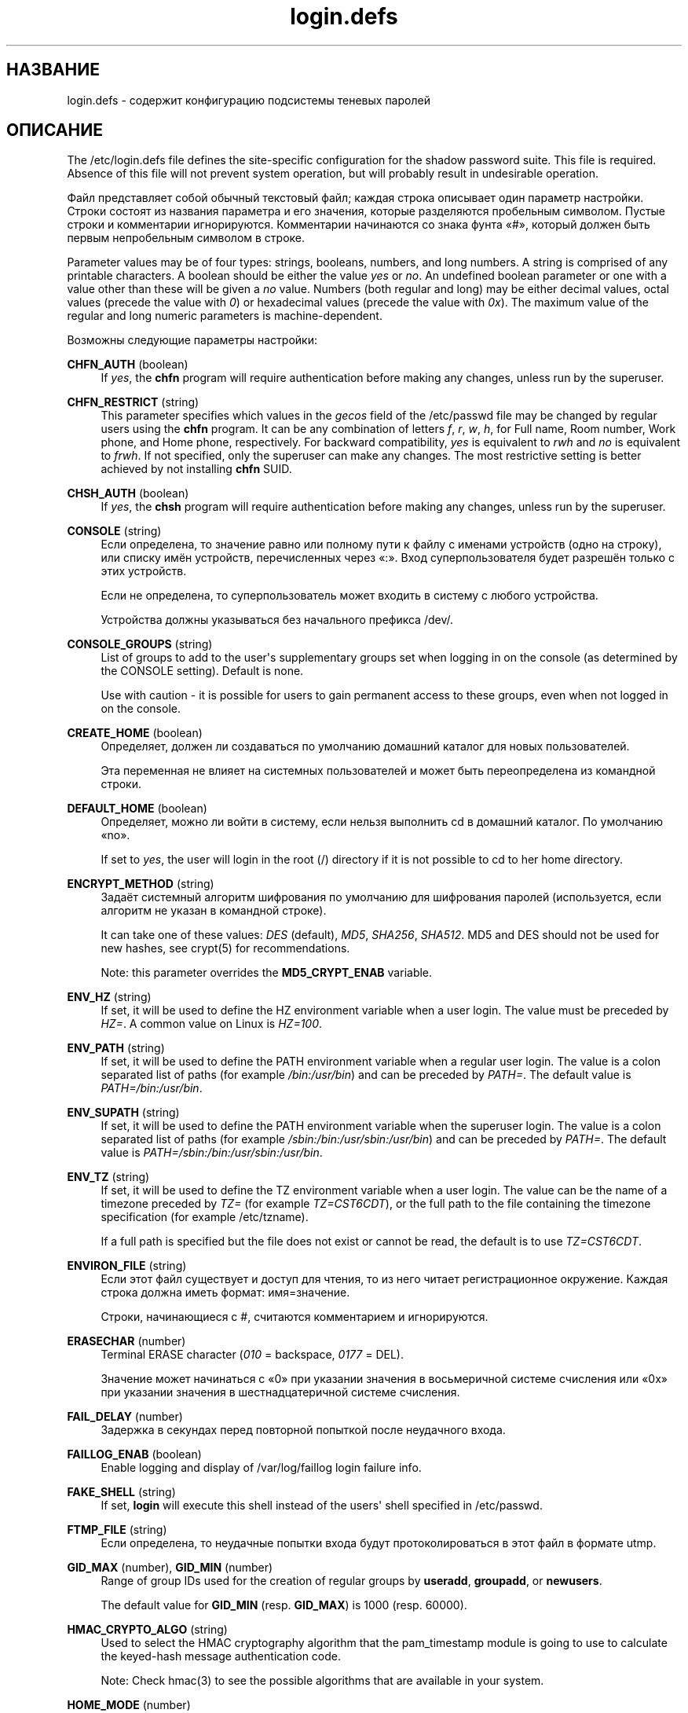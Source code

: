 '\" t
.\"     Title: login.defs
.\"    Author: Julianne Frances Haugh
.\" Generator: DocBook XSL Stylesheets v1.79.1 <http://docbook.sf.net/>
.\"      Date: 01/02/2022
.\"    Manual: File Formats and Configuration Files
.\"    Source: shadow-utils 4.11.1
.\"  Language: Russian
.\"
.TH "login\&.defs" "5" "01/02/2022" "shadow\-utils 4\&.11\&.1" "File Formats and Configuration"
.\" -----------------------------------------------------------------
.\" * Define some portability stuff
.\" -----------------------------------------------------------------
.\" ~~~~~~~~~~~~~~~~~~~~~~~~~~~~~~~~~~~~~~~~~~~~~~~~~~~~~~~~~~~~~~~~~
.\" http://bugs.debian.org/507673
.\" http://lists.gnu.org/archive/html/groff/2009-02/msg00013.html
.\" ~~~~~~~~~~~~~~~~~~~~~~~~~~~~~~~~~~~~~~~~~~~~~~~~~~~~~~~~~~~~~~~~~
.ie \n(.g .ds Aq \(aq
.el       .ds Aq '
.\" -----------------------------------------------------------------
.\" * set default formatting
.\" -----------------------------------------------------------------
.\" disable hyphenation
.nh
.\" disable justification (adjust text to left margin only)
.ad l
.\" -----------------------------------------------------------------
.\" * MAIN CONTENT STARTS HERE *
.\" -----------------------------------------------------------------
.SH "НАЗВАНИЕ"
login.defs \- содержит конфигурацию подсистемы теневых паролей
.SH "ОПИСАНИЕ"
.PP
The
/etc/login\&.defs
file defines the site\-specific configuration for the shadow password suite\&. This file is required\&. Absence of this file will not prevent system operation, but will probably result in undesirable operation\&.
.PP
Файл представляет собой обычный текстовый файл; каждая строка описывает один параметр настройки\&. Строки состоят из названия параметра и его значения, которые разделяются пробельным символом\&. Пустые строки и комментарии игнорируются\&. Комментарии начинаются со знака фунта \(Fo#\(Fc, который должен быть первым непробельным символом в строке\&.
.PP
Parameter values may be of four types: strings, booleans, numbers, and long numbers\&. A string is comprised of any printable characters\&. A boolean should be either the value
\fIyes\fR
or
\fIno\fR\&. An undefined boolean parameter or one with a value other than these will be given a
\fIno\fR
value\&. Numbers (both regular and long) may be either decimal values, octal values (precede the value with
\fI0\fR) or hexadecimal values (precede the value with
\fI0x\fR)\&. The maximum value of the regular and long numeric parameters is machine\-dependent\&.
.PP
Возможны следующие параметры настройки:
.PP
\fBCHFN_AUTH\fR (boolean)
.RS 4
If
\fIyes\fR, the
\fBchfn\fR
program will require authentication before making any changes, unless run by the superuser\&.
.RE
.PP
\fBCHFN_RESTRICT\fR (string)
.RS 4
This parameter specifies which values in the
\fIgecos\fR
field of the
/etc/passwd
file may be changed by regular users using the
\fBchfn\fR
program\&. It can be any combination of letters
\fIf\fR,
\fIr\fR,
\fIw\fR,
\fIh\fR, for Full name, Room number, Work phone, and Home phone, respectively\&. For backward compatibility,
\fIyes\fR
is equivalent to
\fIrwh\fR
and
\fIno\fR
is equivalent to
\fIfrwh\fR\&. If not specified, only the superuser can make any changes\&. The most restrictive setting is better achieved by not installing
\fBchfn\fR
SUID\&.
.RE
.PP
\fBCHSH_AUTH\fR (boolean)
.RS 4
If
\fIyes\fR, the
\fBchsh\fR
program will require authentication before making any changes, unless run by the superuser\&.
.RE
.PP
\fBCONSOLE\fR (string)
.RS 4
Если определена, то значение равно или полному пути к файлу с именами устройств (одно на строку), или списку имён устройств, перечисленных через \(Fo:\(Fc\&. Вход суперпользователя будет разрешён только с этих устройств\&.
.sp
Если не определена, то суперпользователь может входить в систему с любого устройства\&.
.sp
Устройства должны указываться без начального префикса /dev/\&.
.RE
.PP
\fBCONSOLE_GROUPS\fR (string)
.RS 4
List of groups to add to the user\*(Aqs supplementary groups set when logging in on the console (as determined by the CONSOLE setting)\&. Default is none\&.

Use with caution \- it is possible for users to gain permanent access to these groups, even when not logged in on the console\&.
.RE
.PP
\fBCREATE_HOME\fR (boolean)
.RS 4
Определяет, должен ли создаваться по умолчанию домашний каталог для новых пользователей\&.
.sp
Эта переменная не влияет на системных пользователей и может быть переопределена из командной строки\&.
.RE
.PP
\fBDEFAULT_HOME\fR (boolean)
.RS 4
Определяет, можно ли войти в систему, если нельзя выполнить cd в домашний каталог\&. По умолчанию \(Fono\(Fc\&.
.sp
If set to
\fIyes\fR, the user will login in the root (/) directory if it is not possible to cd to her home directory\&.
.RE
.PP
\fBENCRYPT_METHOD\fR (string)
.RS 4
Задаёт системный алгоритм шифрования по умолчанию для шифрования паролей (используется, если алгоритм не указан в командной строке)\&.
.sp
It can take one of these values:
\fIDES\fR
(default),
\fIMD5\fR, \fISHA256\fR, \fISHA512\fR\&. MD5 and DES should not be used for new hashes, see
crypt(5)
for recommendations\&.
.sp
Note: this parameter overrides the
\fBMD5_CRYPT_ENAB\fR
variable\&.
.RE
.PP
\fBENV_HZ\fR (string)
.RS 4
If set, it will be used to define the HZ environment variable when a user login\&. The value must be preceded by
\fIHZ=\fR\&. A common value on Linux is
\fIHZ=100\fR\&.
.RE
.PP
\fBENV_PATH\fR (string)
.RS 4
If set, it will be used to define the PATH environment variable when a regular user login\&. The value is a colon separated list of paths (for example
\fI/bin:/usr/bin\fR) and can be preceded by
\fIPATH=\fR\&. The default value is
\fIPATH=/bin:/usr/bin\fR\&.
.RE
.PP
\fBENV_SUPATH\fR (string)
.RS 4
If set, it will be used to define the PATH environment variable when the superuser login\&. The value is a colon separated list of paths (for example
\fI/sbin:/bin:/usr/sbin:/usr/bin\fR) and can be preceded by
\fIPATH=\fR\&. The default value is
\fIPATH=/sbin:/bin:/usr/sbin:/usr/bin\fR\&.
.RE
.PP
\fBENV_TZ\fR (string)
.RS 4
If set, it will be used to define the TZ environment variable when a user login\&. The value can be the name of a timezone preceded by
\fITZ=\fR
(for example
\fITZ=CST6CDT\fR), or the full path to the file containing the timezone specification (for example
/etc/tzname)\&.
.sp
If a full path is specified but the file does not exist or cannot be read, the default is to use
\fITZ=CST6CDT\fR\&.
.RE
.PP
\fBENVIRON_FILE\fR (string)
.RS 4
Если этот файл существует и доступ для чтения, то из него читает регистрационное окружение\&. Каждая строка должна иметь формат: имя=значение\&.
.sp
Строки, начинающиеся с #, считаются комментарием и игнорируются\&.
.RE
.PP
\fBERASECHAR\fR (number)
.RS 4
Terminal ERASE character (\fI010\fR
= backspace,
\fI0177\fR
= DEL)\&.
.sp
Значение может начинаться с \(Fo0\(Fc при указании значения в восьмеричной системе счисления или \(Fo0x\(Fc при указании значения в шестнадцатеричной системе счисления\&.
.RE
.PP
\fBFAIL_DELAY\fR (number)
.RS 4
Задержка в секундах перед повторной попыткой после неудачного входа\&.
.RE
.PP
\fBFAILLOG_ENAB\fR (boolean)
.RS 4
Enable logging and display of
/var/log/faillog
login failure info\&.
.RE
.PP
\fBFAKE_SHELL\fR (string)
.RS 4
If set,
\fBlogin\fR
will execute this shell instead of the users\*(Aq shell specified in
/etc/passwd\&.
.RE
.PP
\fBFTMP_FILE\fR (string)
.RS 4
Если определена, то неудачные попытки входа будут протоколироваться в этот файл в формате utmp\&.
.RE
.PP
\fBGID_MAX\fR (number), \fBGID_MIN\fR (number)
.RS 4
Range of group IDs used for the creation of regular groups by
\fBuseradd\fR,
\fBgroupadd\fR, or
\fBnewusers\fR\&.
.sp
The default value for
\fBGID_MIN\fR
(resp\&.
\fBGID_MAX\fR) is 1000 (resp\&. 60000)\&.
.RE
.PP
\fBHMAC_CRYPTO_ALGO\fR (string)
.RS 4
Used to select the HMAC cryptography algorithm that the pam_timestamp module is going to use to calculate the keyed\-hash message authentication code\&.
.sp
Note: Check
hmac(3)
to see the possible algorithms that are available in your system\&.
.RE
.PP
\fBHOME_MODE\fR (number)
.RS 4
The mode for new home directories\&. If not specified, the
\fBUMASK\fR
is used to create the mode\&.
.sp
\fBuseradd\fR
and
\fBnewusers\fR
use this to set the mode of the home directory they create\&.
.RE
.PP
\fBHUSHLOGIN_FILE\fR (string)
.RS 4
Если определена, то этот файл может заблокировать все обычные переговоры (chatter) при входе\&. Если указан полный путь к файлу, то будет включён сокращённый (hushed) режим, если в этом файле указано имя пользователя или оболочка\&. Если указан не полный путь, то будет включён сокращённый (hushed) режим, если файл находится в домашнем каталоге пользователя\&.
.RE
.PP
\fBISSUE_FILE\fR (string)
.RS 4
Если определена, то этот файл будет показан перед каждым появлением приглашения на вход\&.
.RE
.PP
\fBKILLCHAR\fR (number)
.RS 4
Terminal KILL character (\fI025\fR
= CTRL/U)\&.
.sp
Значение может начинаться с \(Fo0\(Fc при указании значения в восьмеричной системе счисления или \(Fo0x\(Fc при указании значения в шестнадцатеричной системе счисления\&.
.RE
.PP
\fBLASTLOG_ENAB\fR (boolean)
.RS 4
Включить протоколирование и показ информации о времени входа из /var/log/lastlog\&.
.RE
.PP
\fBLASTLOG_UID_MAX\fR (number)
.RS 4
Highest user ID number for which the lastlog entries should be updated\&. As higher user IDs are usually tracked by remote user identity and authentication services there is no need to create a huge sparse lastlog file for them\&.
.sp
No
\fBLASTLOG_UID_MAX\fR
option present in the configuration means that there is no user ID limit for writing lastlog entries\&.
.RE
.PP
\fBLOG_OK_LOGINS\fR (boolean)
.RS 4
Включить протоколирование успешных входов\&.
.RE
.PP
\fBLOG_UNKFAIL_ENAB\fR (boolean)
.RS 4
Включить показ неизвестных имён пользователей при записи неудачных попыток входа\&.
.sp
Замечание: протоколирование неизвестных имён пользователя может привести к проблемам с безопасностью, если пользователь введёт свой пароль вместо своего имени\&.
.RE
.PP
\fBLOGIN_RETRIES\fR (number)
.RS 4
Максимальное количество попыток входа при вводе неверного пароля\&.
.RE
.PP
\fBLOGIN_STRING\fR (string)
.RS 4
Строка\-приглашение к вводу пароля\&. Значение по умолчанию: \(FoPassword:\(Fc или перевод этой строки на разные языки\&. Если вы измените эту переменную, то перевод будет отсутствовать\&.
.sp
If the string contains
\fI%s\fR, this will be replaced by the user\*(Aqs name\&.
.RE
.PP
\fBLOGIN_TIMEOUT\fR (number)
.RS 4
Максимальное время в секундах, отведённое на вход\&.
.RE
.PP
\fBMAIL_CHECK_ENAB\fR (boolean)
.RS 4
Включает проверку и показ состояния почтового ящика при входе\&.
.sp
Вы должны выключить это, если почтовый ящик проверяется из файлов автозапуска оболочки (\(Fomailx \-e\(Fc или похожей командой)\&.
.RE
.PP
\fBMAIL_DIR\fR (string)
.RS 4
The mail spool directory\&. This is needed to manipulate the mailbox when its corresponding user account is modified or deleted\&. If not specified, a compile\-time default is used\&. The parameter CREATE_MAIL_SPOOL in
/etc/default/useradd
determines whether the mail spool should be created\&.
.RE
.PP
\fBMAIL_FILE\fR (string)
.RS 4
Определяет расположение почтовых файлов пользователя относительно домашнего каталога\&.
.RE
.PP
The
\fBMAIL_DIR\fR
and
\fBMAIL_FILE\fR
variables are used by
\fBuseradd\fR,
\fBusermod\fR, and
\fBuserdel\fR
to create, move, or delete the user\*(Aqs mail spool\&.
.PP
If
\fBMAIL_CHECK_ENAB\fR
is set to
\fIyes\fR, they are also used to define the
\fBMAIL\fR
environment variable\&.
.PP
\fBMAX_MEMBERS_PER_GROUP\fR (number)
.RS 4
Maximum members per group entry\&. When the maximum is reached, a new group entry (line) is started in
/etc/group
(with the same name, same password, and same GID)\&.
.sp
Значение по умолчанию равно 0, означающее, что ограничения на количество членов в группе нет\&.
.sp
Данная возможность (разделение группы) позволяет ограничить длину строк в файле групп\&. Это полезно для ограничения длины строк групп NIS в 1024 символа\&.
.sp
Если вам нужно такое ограничение, укажите значение 25\&.
.sp
Замечание: разделение групп поддерживается не всеми инструментами (даже в наборе инструментов Shadow)\&. Вы не должны использовать эту переменную, если вам действительно это ненужно\&.
.RE
.PP
\fBMD5_CRYPT_ENAB\fR (boolean)
.RS 4
Indicate if passwords must be encrypted using the MD5\-based algorithm\&. If set to
\fIyes\fR, new passwords will be encrypted using the MD5\-based algorithm compatible with the one used by recent releases of FreeBSD\&. It supports passwords of unlimited length and longer salt strings\&. Set to
\fIno\fR
if you need to copy encrypted passwords to other systems which don\*(Aqt understand the new algorithm\&. Default is
\fIno\fR\&.
.sp
This variable is superseded by the
\fBENCRYPT_METHOD\fR
variable or by any command line option used to configure the encryption algorithm\&.
.sp
This variable is deprecated\&. You should use
\fBENCRYPT_METHOD\fR\&.
.RE
.PP
\fBMOTD_FILE\fR (string)
.RS 4
Если определена, то при входе будет показано \(Foсообщение дня\(Fc из файла со списком значений, разделённых \(Fo:\(Fc\&.
.RE
.PP
\fBNOLOGINS_FILE\fR (string)
.RS 4
Если определена, значение равно имени файла, чьё существование запретит вход для не суперпользователей\&. В файле должно содержаться сообщение, описывающее почему запрещён вход\&.
.RE
.PP
\fBNONEXISTENT\fR (string)
.RS 4
If a system account intentionally does not have a home directory that exists, this string can be provided in the /etc/passwd entry for the account to indicate this\&. The result is that pwck will not emit a spurious warning for this account\&.
.RE
.PP
\fBOBSCURE_CHECKS_ENAB\fR (boolean)
.RS 4
Включает дополнительные проверки при смене пароля\&.
.RE
.PP
\fBPASS_ALWAYS_WARN\fR (boolean)
.RS 4
Предупреждать о слабых паролях (но разрешать их использовать) для суперпользователя\&.
.RE
.PP
\fBPASS_CHANGE_TRIES\fR (number)
.RS 4
Максимальное количество попыток смены пароля (слишком простого) при непрохождении проверки\&.
.RE
.PP
\fBPASS_MAX_DAYS\fR (number)
.RS 4
Максимальное число дней использования пароля\&. Если пароль старее этого числа, то будет запущена процедура смены пароля\&. Если значение не задано, то предполагается значение \-1 (то есть возможность ограничения не используется)\&.
.RE
.PP
\fBPASS_MIN_DAYS\fR (number)
.RS 4
The minimum number of days allowed between password changes\&. Any password changes attempted sooner than this will be rejected\&. If not specified, 0 will be assumed (which disables the restriction)\&.
.RE
.PP
\fBPASS_WARN_AGE\fR (number)
.RS 4
Число дней за которое начнёт выдаваться предупреждение об устаревании пароля\&. Нулевое значение означает, что предупреждение выдаётся в день устаревания, при отрицательном значении предупреждение выдаваться не будет\&. Если значение не задано, выдача предупреждения отключается\&.
.RE
.PP
\fBPASS_MAX_DAYS\fR,
\fBPASS_MIN_DAYS\fR
and
\fBPASS_WARN_AGE\fR
are only used at the time of account creation\&. Any changes to these settings won\*(Aqt affect existing accounts\&.
.PP
\fBPASS_MAX_LEN\fR (number), \fBPASS_MIN_LEN\fR (number)
.RS 4
Number of significant characters in the password for crypt()\&.
\fBPASS_MAX_LEN\fR
is 8 by default\&. Don\*(Aqt change unless your crypt() is better\&. This is ignored if
\fBMD5_CRYPT_ENAB\fR
set to
\fIyes\fR\&.
.RE
.PP
\fBPORTTIME_CHECKS_ENAB\fR (boolean)
.RS 4
Enable checking of time restrictions specified in
/etc/porttime\&.
.RE
.PP
\fBQUOTAS_ENAB\fR (boolean)
.RS 4
Enable setting of resource limits from
/etc/limits
and ulimit, umask, and niceness from the user\*(Aqs passwd gecos field\&.
.RE
.PP
\fBSHA_CRYPT_MIN_ROUNDS\fR (number), \fBSHA_CRYPT_MAX_ROUNDS\fR (number)
.RS 4
When
\fBENCRYPT_METHOD\fR
is set to
\fISHA256\fR
or
\fISHA512\fR, this defines the number of SHA rounds used by the encryption algorithm by default (when the number of rounds is not specified on the command line)\&.
.sp
Увеличение количества раундов повышает сложность подбора пароля простым перебором\&. Но заметим, что при этом для аутентификации пользователей требуется большее количество процессорных ресурсов\&.
.sp
If not specified, the libc will choose the default number of rounds (5000), which is orders of magnitude too low for modern hardware\&.
.sp
Значения должны лежать в диапазоне 1000\-999999999\&.
.sp
If only one of the
\fBSHA_CRYPT_MIN_ROUNDS\fR
or
\fBSHA_CRYPT_MAX_ROUNDS\fR
values is set, then this value will be used\&.
.sp
If
\fBSHA_CRYPT_MIN_ROUNDS\fR
>
\fBSHA_CRYPT_MAX_ROUNDS\fR, the highest value will be used\&.
.RE
.PP
\fBSULOG_FILE\fR (string)
.RS 4
Если определена, то любая активность su будет протоколироваться в этот файл\&.
.RE
.PP
\fBSU_NAME\fR (string)
.RS 4
Если определена, то выводится имя команды когда работает \(Fosu \-\(Fc\&. Например, если значение равно \(Fosu\(Fc, то \(Fops\(Fc покажет команду как \(Fo\-su\(Fc\&. Если не определена, то \(Fops\(Fc покажет имя запускаемой оболочки например как \(Fo\-sh\(Fc\&.
.RE
.PP
\fBSU_WHEEL_ONLY\fR (boolean)
.RS 4
If
\fIyes\fR, the user must be listed as a member of the first gid 0 group in
/etc/group
(called
\fIroot\fR
on most Linux systems) to be able to
\fBsu\fR
to uid 0 accounts\&. If the group doesn\*(Aqt exist or is empty, no one will be able to
\fBsu\fR
to uid 0\&.
.RE
.PP
\fBSUB_GID_MIN\fR (number), \fBSUB_GID_MAX\fR (number), \fBSUB_GID_COUNT\fR (number)
.RS 4
If
/etc/subuid
exists, the commands
\fBuseradd\fR
and
\fBnewusers\fR
(unless the user already have subordinate group IDs) allocate
\fBSUB_GID_COUNT\fR
unused group IDs from the range
\fBSUB_GID_MIN\fR
to
\fBSUB_GID_MAX\fR
for each new user\&.
.sp
The default values for
\fBSUB_GID_MIN\fR,
\fBSUB_GID_MAX\fR,
\fBSUB_GID_COUNT\fR
are respectively 100000, 600100000 and 65536\&.
.RE
.PP
\fBSUB_UID_MIN\fR (number), \fBSUB_UID_MAX\fR (number), \fBSUB_UID_COUNT\fR (number)
.RS 4
If
/etc/subuid
exists, the commands
\fBuseradd\fR
and
\fBnewusers\fR
(unless the user already have subordinate user IDs) allocate
\fBSUB_UID_COUNT\fR
unused user IDs from the range
\fBSUB_UID_MIN\fR
to
\fBSUB_UID_MAX\fR
for each new user\&.
.sp
The default values for
\fBSUB_UID_MIN\fR,
\fBSUB_UID_MAX\fR,
\fBSUB_UID_COUNT\fR
are respectively 100000, 600100000 and 65536\&.
.RE
.PP
\fBSYS_GID_MAX\fR (number), \fBSYS_GID_MIN\fR (number)
.RS 4
Range of group IDs used for the creation of system groups by
\fBuseradd\fR,
\fBgroupadd\fR, or
\fBnewusers\fR\&.
.sp
The default value for
\fBSYS_GID_MIN\fR
(resp\&.
\fBSYS_GID_MAX\fR) is 101 (resp\&.
\fBGID_MIN\fR\-1)\&.
.RE
.PP
\fBSYS_UID_MAX\fR (number), \fBSYS_UID_MIN\fR (number)
.RS 4
Range of user IDs used for the creation of system users by
\fBuseradd\fR
or
\fBnewusers\fR\&.
.sp
The default value for
\fBSYS_UID_MIN\fR
(resp\&.
\fBSYS_UID_MAX\fR) is 101 (resp\&.
\fBUID_MIN\fR\-1)\&.
.RE
.PP
\fBSYSLOG_SG_ENAB\fR (boolean)
.RS 4
Enable "syslog" logging of
\fBsg\fR
activity\&.
.RE
.PP
\fBSYSLOG_SU_ENAB\fR (boolean)
.RS 4
Enable "syslog" logging of
\fBsu\fR
activity \- in addition to sulog file logging\&.
.RE
.PP
\fBTTYGROUP\fR (string), \fBTTYPERM\fR (string)
.RS 4
The terminal permissions: the login tty will be owned by the
\fBTTYGROUP\fR
group, and the permissions will be set to
\fBTTYPERM\fR\&.
.sp
By default, the ownership of the terminal is set to the user\*(Aqs primary group and the permissions are set to
\fI0600\fR\&.
.sp
\fBTTYGROUP\fR
can be either the name of a group or a numeric group identifier\&.
.sp
If you have a
\fBwrite\fR
program which is "setgid" to a special group which owns the terminals, define TTYGROUP to the group number and TTYPERM to 0620\&. Otherwise leave TTYGROUP commented out and assign TTYPERM to either 622 or 600\&.
.RE
.PP
\fBTTYTYPE_FILE\fR (string)
.RS 4
Если определена, то в ней указывается имя файла, в котором описано соответствие между линией tty и параметром окружения TERM\&. Каждая строка файла имеет формат вида \(Fovt100 tty01\(Fc\&.
.RE
.PP
\fBUID_MAX\fR (number), \fBUID_MIN\fR (number)
.RS 4
Range of user IDs used for the creation of regular users by
\fBuseradd\fR
or
\fBnewusers\fR\&.
.sp
The default value for
\fBUID_MIN\fR
(resp\&.
\fBUID_MAX\fR) is 1000 (resp\&. 60000)\&.
.RE
.PP
\fBULIMIT\fR (number)
.RS 4
Default
\fBulimit\fR
value\&.
.RE
.PP
\fBUMASK\fR (number)
.RS 4
Задаёт начальное значение маски доступа для создаваемых файлов\&. Если не указано, то маска устанавливается в 022\&.
.sp
\fBuseradd\fR
and
\fBnewusers\fR
use this mask to set the mode of the home directory they create if
\fBHOME_MODE\fR
is not set\&.
.sp
It is also used by
\fBlogin\fR
to define users\*(Aq initial umask\&. Note that this mask can be overridden by the user\*(Aqs GECOS line (if
\fBQUOTAS_ENAB\fR
is set) or by the specification of a limit with the
\fIK\fR
identifier in
\fBlimits\fR(5)\&.
.RE
.PP
\fBUSERDEL_CMD\fR (string)
.RS 4
Определяет программу, которая будет запущена при удалении пользователя\&. Она должна удалять любые задания at/cron/печати удаляемого пользователя (передаётся в качестве первого аргумента)\&.
.sp
Возвращаемый сценарием код завершения не учитывается\&.
.sp
Here is an example script, which removes the user\*(Aqs cron, at and print jobs:
.sp
.if n \{\
.RS 4
.\}
.nf
#! /bin/sh

# Check for the required argument\&.
if [ $# != 1 ]; then
	echo "Usage: $0 username"
	exit 1
fi

# Remove cron jobs\&.
crontab \-r \-u $1

# Remove at jobs\&.
# Note that it will remove any jobs owned by the same UID,
# even if it was shared by a different username\&.
AT_SPOOL_DIR=/var/spool/cron/atjobs
find $AT_SPOOL_DIR \-name "[^\&.]*" \-type f \-user $1 \-delete \e;

# Remove print jobs\&.
lprm $1

# All done\&.
exit 0
      
.fi
.if n \{\
.RE
.\}
.sp
.RE
.PP
\fBUSERGROUPS_ENAB\fR (boolean)
.RS 4
Включает установку группы битов umask равной битам владельца (пример: 022 \-> 002, 077 \-> 007) для не суперпользователей, если uid равен gid и имя пользователя совпадает с именем первичной группы\&.
.sp
If set to
\fIyes\fR,
\fBuserdel\fR
will remove the user\*(Aqs group if it contains no more members, and
\fBuseradd\fR
will create by default a group with the name of the user\&.
.RE
.SH "ПЕРЕКРЁСТНЫЕ ССЫЛКИ"
.PP
Следующие перекрёстные ссылки отражают связь между программами и их параметрам из набора для работы с теневыми паролями\&.
.PP
chfn
.RS 4
CHFN_AUTH
CHFN_RESTRICT
LOGIN_STRING
.RE
.PP
chgpasswd
.RS 4
ENCRYPT_METHOD MAX_MEMBERS_PER_GROUP MD5_CRYPT_ENAB
SHA_CRYPT_MAX_ROUNDS SHA_CRYPT_MIN_ROUNDS
.RE
.PP
chpasswd
.RS 4
ENCRYPT_METHOD MD5_CRYPT_ENAB
SHA_CRYPT_MAX_ROUNDS SHA_CRYPT_MIN_ROUNDS
.RE
.PP
chsh
.RS 4
CHSH_AUTH LOGIN_STRING
.RE
.PP
gpasswd
.RS 4
ENCRYPT_METHOD MAX_MEMBERS_PER_GROUP MD5_CRYPT_ENAB
SHA_CRYPT_MAX_ROUNDS SHA_CRYPT_MIN_ROUNDS
.RE
.PP
groupadd
.RS 4
GID_MAX GID_MIN MAX_MEMBERS_PER_GROUP SYS_GID_MAX SYS_GID_MIN
.RE
.PP
groupdel
.RS 4
MAX_MEMBERS_PER_GROUP
.RE
.PP
groupmems
.RS 4
MAX_MEMBERS_PER_GROUP
.RE
.PP
groupmod
.RS 4
MAX_MEMBERS_PER_GROUP
.RE
.PP
grpck
.RS 4
MAX_MEMBERS_PER_GROUP
.RE
.PP
grpconv
.RS 4
MAX_MEMBERS_PER_GROUP
.RE
.PP
grpunconv
.RS 4
MAX_MEMBERS_PER_GROUP
.RE
.PP
lastlog
.RS 4
LASTLOG_UID_MAX
.RE
.PP
login
.RS 4
CONSOLE
CONSOLE_GROUPS DEFAULT_HOME
ENV_HZ ENV_PATH ENV_SUPATH ENV_TZ ENVIRON_FILE
ERASECHAR FAIL_DELAY
FAILLOG_ENAB
FAKE_SHELL
FTMP_FILE
HUSHLOGIN_FILE
ISSUE_FILE
KILLCHAR
LASTLOG_ENAB LASTLOG_UID_MAX
LOGIN_RETRIES
LOGIN_STRING
LOGIN_TIMEOUT LOG_OK_LOGINS LOG_UNKFAIL_ENAB
MAIL_CHECK_ENAB MAIL_DIR MAIL_FILE MOTD_FILE NOLOGINS_FILE PORTTIME_CHECKS_ENAB QUOTAS_ENAB
TTYGROUP TTYPERM TTYTYPE_FILE
ULIMIT UMASK
USERGROUPS_ENAB
.RE
.PP
newgrp / sg
.RS 4
SYSLOG_SG_ENAB
.RE
.PP
newusers
.RS 4
ENCRYPT_METHOD GID_MAX GID_MIN MAX_MEMBERS_PER_GROUP MD5_CRYPT_ENAB HOME_MODE PASS_MAX_DAYS PASS_MIN_DAYS PASS_WARN_AGE
SHA_CRYPT_MAX_ROUNDS SHA_CRYPT_MIN_ROUNDS
SUB_GID_COUNT SUB_GID_MAX SUB_GID_MIN SUB_UID_COUNT SUB_UID_MAX SUB_UID_MIN SYS_GID_MAX SYS_GID_MIN SYS_UID_MAX SYS_UID_MIN UID_MAX UID_MIN UMASK
.RE
.PP
passwd
.RS 4
ENCRYPT_METHOD MD5_CRYPT_ENAB OBSCURE_CHECKS_ENAB PASS_ALWAYS_WARN PASS_CHANGE_TRIES PASS_MAX_LEN PASS_MIN_LEN
SHA_CRYPT_MAX_ROUNDS SHA_CRYPT_MIN_ROUNDS
.RE
.PP
pwck
.RS 4
PASS_MAX_DAYS PASS_MIN_DAYS PASS_WARN_AGE
.RE
.PP
pwconv
.RS 4
PASS_MAX_DAYS PASS_MIN_DAYS PASS_WARN_AGE
.RE
.PP
su
.RS 4
CONSOLE
CONSOLE_GROUPS DEFAULT_HOME
ENV_HZ ENVIRON_FILE
ENV_PATH ENV_SUPATH
ENV_TZ LOGIN_STRING MAIL_CHECK_ENAB MAIL_DIR MAIL_FILE QUOTAS_ENAB
SULOG_FILE SU_NAME
SU_WHEEL_ONLY
SYSLOG_SU_ENAB
USERGROUPS_ENAB
.RE
.PP
sulogin
.RS 4
ENV_HZ
ENV_TZ
.RE
.PP
useradd
.RS 4
CREATE_HOME GID_MAX GID_MIN HOME_MODE LASTLOG_UID_MAX MAIL_DIR MAX_MEMBERS_PER_GROUP PASS_MAX_DAYS PASS_MIN_DAYS PASS_WARN_AGE SUB_GID_COUNT SUB_GID_MAX SUB_GID_MIN SUB_UID_COUNT SUB_UID_MAX SUB_UID_MIN SYS_GID_MAX SYS_GID_MIN SYS_UID_MAX SYS_UID_MIN UID_MAX UID_MIN UMASK
.RE
.PP
userdel
.RS 4
MAIL_DIR MAIL_FILE MAX_MEMBERS_PER_GROUP USERDEL_CMD USERGROUPS_ENAB
.RE
.PP
usermod
.RS 4
LASTLOG_UID_MAX MAIL_DIR MAIL_FILE MAX_MEMBERS_PER_GROUP
.RE
.SH "СМОТРИТЕ ТАКЖЕ"
.PP
\fBlogin\fR(1),
\fBpasswd\fR(1),
\fBsu\fR(1),
\fBpasswd\fR(5),
\fBshadow\fR(5),
\fBpam\fR(8)\&.
